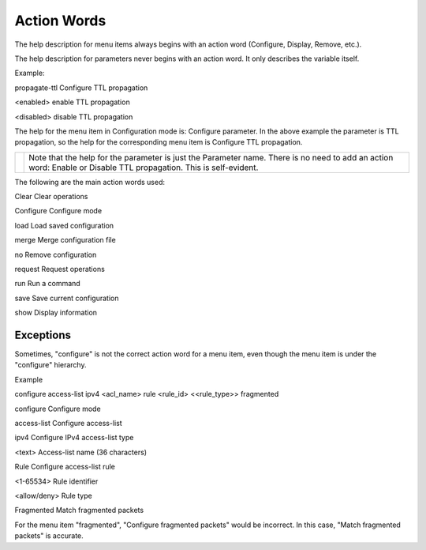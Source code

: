 Action Words
------------

The help description for menu items always begins with an action word (Configure, Display, Remove, etc.).

The help description for parameters never begins with an action word. It only describes the variable itself.

Example:

propagate-ttl Configure TTL propagation

<enabled> enable TTL propagation

<disabled> disable TTL propagation

The help for the menu item in Configuration mode is: Configure parameter. In the above example the parameter is TTL propagation, so the help for the corresponding menu item is Configure TTL propagation.

+----------+-------------------------------------------------------------------------------------------------------------------------------------------------------------------+
|          | Note that the help for the parameter is just the Parameter name. There is no need to add an action word: Enable or Disable TTL propagation. This is self-evident. |
+----------+-------------------------------------------------------------------------------------------------------------------------------------------------------------------+

The following are the main action words used:

Clear Clear operations

Configure Configure mode

load Load saved configuration

merge Merge configuration file

no Remove configuration

request Request operations

run Run a command

save Save current configuration

show Display information

Exceptions
~~~~~~~~~~

Sometimes, "configure" is not the correct action word for a menu item, even though the menu item is under the "configure" hierarchy.

Example

configure access-list ipv4 <acl_name> rule <rule_id> <<rule_type>> fragmented

configure Configure mode

access-list Configure access-list

ipv4 Configure IPv4 access-list type

<text> Access-list name (36 characters)

Rule Configure access-list rule

<1-65534> Rule identifier

<allow/deny> Rule type

Fragmented Match fragmented packets

For the menu item "fragmented", "Configure fragmented packets" would be incorrect. In this case, "Match fragmented packets" is accurate.
